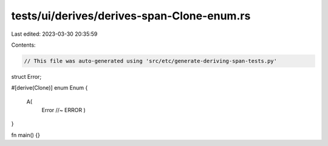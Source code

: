tests/ui/derives/derives-span-Clone-enum.rs
===========================================

Last edited: 2023-03-30 20:35:59

Contents:

.. code-block:: rs

    // This file was auto-generated using 'src/etc/generate-deriving-span-tests.py'


struct Error;

#[derive(Clone)]
enum Enum {
   A(
     Error //~ ERROR
     )
}

fn main() {}


